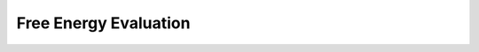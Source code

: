 Free Energy Evaluation
======================

.. doxygenpage:: energy_evaluation
   :content-only:
